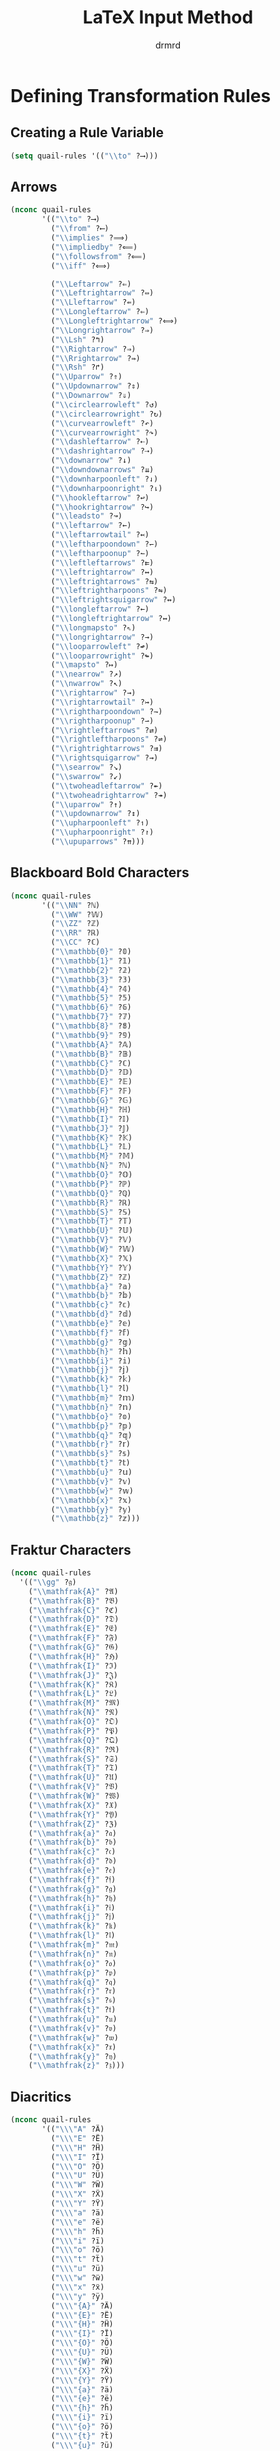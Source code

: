 #+TITLE: LaTeX Input Method
#+AUTHOR: drmrd
#+OPTIONS: toc:nil num:nil ^:nil
#+PROPERTY: header-args :comments link :eval query :results output silent :tangle yes
#+STARTUP: indent
* Defining Transformation Rules
** Creating a Rule Variable
#+SRC_NAME latex-input-method_quail-rules_initial-definition
#+BEGIN_SRC emacs-lisp
  (setq quail-rules '(("\\to" ?⟶)))
#+END_SRC
** Arrows
#+SRC_NAME latex-input-method_arrows
#+BEGIN_SRC emacs-lisp
  (nconc quail-rules
         '(("\\to" ?⟶)
           ("\\from" ?⟵)
           ("\\implies" ?⟹)
           ("\\impliedby" ?⟸)
           ("\\followsfrom" ?⟸)
           ("\\iff" ?⟺)

           ("\\Leftarrow" ?⇐)
           ("\\Leftrightarrow" ?⇔)
           ("\\Lleftarrow" ?⇚)
           ("\\Longleftarrow" ?⇐)
           ("\\Longleftrightarrow" ?⟺)
           ("\\Longrightarrow" ?⇒)
           ("\\Lsh" ?↰)
           ("\\Rightarrow" ?⇒)
           ("\\Rrightarrow" ?⇛)
           ("\\Rsh" ?↱)
           ("\\Uparrow" ?⇑)
           ("\\Updownarrow" ?⇕)
           ("\\Downarrow" ?⇓)
           ("\\circlearrowleft" ?↺)
           ("\\circlearrowright" ?↻)
           ("\\curvearrowleft" ?↶)
           ("\\curvearrowright" ?↷)
           ("\\dashleftarrow" ?⇠)
           ("\\dashrightarrow" ?⇢)
           ("\\downarrow" ?↓)
           ("\\downdownarrows" ?⇊)
           ("\\downharpoonleft" ?⇃)
           ("\\downharpoonright" ?⇂)
           ("\\hookleftarrow" ?↩)
           ("\\hookrightarrow" ?↪)
           ("\\leadsto" ?↝)
           ("\\leftarrow" ?←)
           ("\\leftarrowtail" ?↢)
           ("\\leftharpoondown" ?↽)
           ("\\leftharpoonup" ?↼)
           ("\\leftleftarrows" ?⇇)
           ("\\leftrightarrow" ?↔)
           ("\\leftrightarrows" ?⇆)
           ("\\leftrightharpoons" ?⇋)
           ("\\leftrightsquigarrow" ?↭)
           ("\\longleftarrow" ?←)
           ("\\longleftrightarrow" ?↔)
           ("\\longmapsto" ?⇖)
           ("\\longrightarrow" ?→)
           ("\\looparrowleft" ?↫)
           ("\\looparrowright" ?↬)
           ("\\mapsto" ?↦)
           ("\\nearrow" ?↗)
           ("\\nwarrow" ?↖)
           ("\\rightarrow" ?→)
           ("\\rightarrowtail" ?↣)
           ("\\rightharpoondown" ?⇁)
           ("\\rightharpoonup" ?⇀)
           ("\\rightleftarrows" ?⇄)
           ("\\rightleftharpoons" ?⇌)
           ("\\rightrightarrows" ?⇉)
           ("\\rightsquigarrow" ?⇝)
           ("\\searrow" ?↘)
           ("\\swarrow" ?↙)
           ("\\twoheadleftarrow" ?↞)
           ("\\twoheadrightarrow" ?↠)
           ("\\uparrow" ?↑)
           ("\\updownarrow" ?↕)
           ("\\upharpoonleft" ?↿)
           ("\\upharpoonright" ?↾)
           ("\\upuparrows" ?⇈)))
#+END_SRC
** Blackboard Bold Characters
#+SRC_NAME latex-input-method_blackboard-bold
#+BEGIN_SRC emacs-lisp
  (nconc quail-rules
         '(("\\NN" ?ℕ)
           ("\\WW" ?𝕎)
           ("\\ZZ" ?ℤ)
           ("\\RR" ?ℝ)
           ("\\CC" ?ℂ)
           ("\\mathbb{0}" ?𝟘)
           ("\\mathbb{1}" ?𝟙)
           ("\\mathbb{2}" ?𝟚)
           ("\\mathbb{3}" ?𝟛)
           ("\\mathbb{4}" ?𝟜)
           ("\\mathbb{5}" ?𝟝)
           ("\\mathbb{6}" ?𝟞)
           ("\\mathbb{7}" ?𝟟)
           ("\\mathbb{8}" ?𝟠)
           ("\\mathbb{9}" ?𝟡)
           ("\\mathbb{A}" ?𝔸)
           ("\\mathbb{B}" ?𝔹)
           ("\\mathbb{C}" ?ℂ)
           ("\\mathbb{D}" ?𝔻)
           ("\\mathbb{E}" ?𝔼)
           ("\\mathbb{F}" ?𝔽)
           ("\\mathbb{G}" ?𝔾)
           ("\\mathbb{H}" ?ℍ)
           ("\\mathbb{I}" ?𝕀)
           ("\\mathbb{J}" ?𝕁)
           ("\\mathbb{K}" ?𝕂)
           ("\\mathbb{L}" ?𝕃)
           ("\\mathbb{M}" ?𝕄)
           ("\\mathbb{N}" ?ℕ)
           ("\\mathbb{O}" ?𝕆)
           ("\\mathbb{P}" ?ℙ)
           ("\\mathbb{Q}" ?ℚ)
           ("\\mathbb{R}" ?ℝ)
           ("\\mathbb{S}" ?𝕊)
           ("\\mathbb{T}" ?𝕋)
           ("\\mathbb{U}" ?𝕌)
           ("\\mathbb{V}" ?𝕍)
           ("\\mathbb{W}" ?𝕎)
           ("\\mathbb{X}" ?𝕏)
           ("\\mathbb{Y}" ?𝕐)
           ("\\mathbb{Z}" ?ℤ)
           ("\\mathbb{a}" ?𝕒)
           ("\\mathbb{b}" ?𝕓)
           ("\\mathbb{c}" ?𝕔)
           ("\\mathbb{d}" ?𝕕)
           ("\\mathbb{e}" ?𝕖)
           ("\\mathbb{f}" ?𝕗)
           ("\\mathbb{g}" ?𝕘)
           ("\\mathbb{h}" ?𝕙)
           ("\\mathbb{i}" ?𝕚)
           ("\\mathbb{j}" ?𝕛)
           ("\\mathbb{k}" ?𝕜)
           ("\\mathbb{l}" ?𝕝)
           ("\\mathbb{m}" ?𝕞)
           ("\\mathbb{n}" ?𝕟)
           ("\\mathbb{o}" ?𝕠)
           ("\\mathbb{p}" ?𝕡)
           ("\\mathbb{q}" ?𝕢)
           ("\\mathbb{r}" ?𝕣)
           ("\\mathbb{s}" ?𝕤)
           ("\\mathbb{t}" ?𝕥)
           ("\\mathbb{u}" ?𝕦)
           ("\\mathbb{v}" ?𝕧)
           ("\\mathbb{w}" ?𝕨)
           ("\\mathbb{x}" ?𝕩)
           ("\\mathbb{y}" ?𝕪)
           ("\\mathbb{z}" ?𝕫)))
#+END_SRC
** Fraktur Characters
#+SRC_NAME latex-input-method_fraktur
#+BEGIN_SRC emacs-lisp
  (nconc quail-rules
    '(("\\gg" ?𝔤)
      ("\\mathfrak{A}" ?𝔄)
      ("\\mathfrak{B}" ?𝔅)
      ("\\mathfrak{C}" ?ℭ)
      ("\\mathfrak{D}" ?𝔇)
      ("\\mathfrak{E}" ?𝔈)
      ("\\mathfrak{F}" ?𝔉)
      ("\\mathfrak{G}" ?𝔊)
      ("\\mathfrak{H}" ?ℌ)
      ("\\mathfrak{I}" ?ℑ)
      ("\\mathfrak{J}" ?𝔍)
      ("\\mathfrak{K}" ?𝔎)
      ("\\mathfrak{L}" ?𝔏)
      ("\\mathfrak{M}" ?𝔐)
      ("\\mathfrak{N}" ?𝔑)
      ("\\mathfrak{O}" ?𝔒)
      ("\\mathfrak{P}" ?𝔓)
      ("\\mathfrak{Q}" ?𝔔)
      ("\\mathfrak{R}" ?ℜ)
      ("\\mathfrak{S}" ?𝔖)
      ("\\mathfrak{T}" ?𝔗)
      ("\\mathfrak{U}" ?𝔘)
      ("\\mathfrak{V}" ?𝔙)
      ("\\mathfrak{W}" ?𝔚)
      ("\\mathfrak{X}" ?𝔛)
      ("\\mathfrak{Y}" ?𝔜)
      ("\\mathfrak{Z}" ?ℨ)
      ("\\mathfrak{a}" ?𝔞)
      ("\\mathfrak{b}" ?𝔟)
      ("\\mathfrak{c}" ?𝔠)
      ("\\mathfrak{d}" ?𝔡)
      ("\\mathfrak{e}" ?𝔢)
      ("\\mathfrak{f}" ?𝔣)
      ("\\mathfrak{g}" ?𝔤)
      ("\\mathfrak{h}" ?𝔥)
      ("\\mathfrak{i}" ?𝔦)
      ("\\mathfrak{j}" ?𝔧)
      ("\\mathfrak{k}" ?𝔨)
      ("\\mathfrak{l}" ?𝔩)
      ("\\mathfrak{m}" ?𝔪)
      ("\\mathfrak{n}" ?𝔫)
      ("\\mathfrak{o}" ?𝔬)
      ("\\mathfrak{p}" ?𝔭)
      ("\\mathfrak{q}" ?𝔮)
      ("\\mathfrak{r}" ?𝔯)
      ("\\mathfrak{s}" ?𝔰)
      ("\\mathfrak{t}" ?𝔱)
      ("\\mathfrak{u}" ?𝔲)
      ("\\mathfrak{v}" ?𝔳)
      ("\\mathfrak{w}" ?𝔴)
      ("\\mathfrak{x}" ?𝔵)
      ("\\mathfrak{y}" ?𝔶)
      ("\\mathfrak{z}" ?𝔷)))
#+END_SRC
** Diacritics
#+SRC_NAME latex-input-method_diacritics
#+BEGIN_SRC emacs-lisp
  (nconc quail-rules
         '(("\\\"A" ?Ä)
           ("\\\"E" ?Ë)
           ("\\\"H" ?Ḧ)
           ("\\\"I" ?Ï)
           ("\\\"O" ?Ö)
           ("\\\"U" ?Ü)
           ("\\\"W" ?Ẅ)
           ("\\\"X" ?Ẍ)
           ("\\\"Y" ?Ÿ)
           ("\\\"a" ?ä)
           ("\\\"e" ?ë)
           ("\\\"h" ?ḧ)
           ("\\\"i" ?ï)
           ("\\\"o" ?ö)
           ("\\\"t" ?ẗ)
           ("\\\"u" ?ü)
           ("\\\"w" ?ẅ)
           ("\\\"x" ?ẍ)
           ("\\\"y" ?ÿ)
           ("\\\"{A}" ?Ä)
           ("\\\"{E}" ?Ë)
           ("\\\"{H}" ?Ḧ)
           ("\\\"{I}" ?Ï)
           ("\\\"{O}" ?Ö)
           ("\\\"{U}" ?Ü)
           ("\\\"{W}" ?Ẅ)
           ("\\\"{X}" ?Ẍ)
           ("\\\"{Y}" ?Ÿ)
           ("\\\"{a}" ?ä)
           ("\\\"{e}" ?ë)
           ("\\\"{h}" ?ḧ)
           ("\\\"{i}" ?ï)
           ("\\\"{o}" ?ö)
           ("\\\"{t}" ?ẗ)
           ("\\\"{u}" ?ü)
           ("\\\"{w}" ?ẅ)
           ("\\\"{x}" ?ẍ)
           ("\\\"{y}" ?ÿ)
           ("\\'A" ?Á)
           ("\\'C" ?Ć)
           ("\\'E" ?É)
           ("\\'G" ?Ǵ)
           ("\\'I" ?Í)
           ("\\'K" ?Ḱ)
           ("\\'L" ?Ĺ)
           ("\\'M" ?Ḿ)
           ("\\'N" ?Ń)
           ("\\'O" ?Ó)
           ("\\'P" ?Ṕ)
           ("\\'R" ?Ŕ)
           ("\\'S" ?Ś)
           ("\\'U" ?Ú)
           ("\\'W" ?Ẃ)
           ("\\'Y" ?Ý)
           ("\\'Z" ?Ź)
           ("\\'a" ?á)
           ("\\'c" ?ć)
           ("\\'e" ?é)
           ("\\'g" ?ǵ)
           ("\\'i" ?í)
           ("\\'k" ?ḱ)
           ("\\'l" ?ĺ)
           ("\\'m" ?ḿ)
           ("\\'n" ?ń)
           ("\\'o" ?ó)
           ("\\'p" ?ṕ)
           ("\\'r" ?ŕ)
           ("\\'s" ?ś)
           ("\\'u" ?ú)
           ("\\'w" ?ẃ)
           ("\\'y" ?ý)
           ("\\'z" ?ź)
           ("\\'{A}" ?Á)
           ("\\'{C}" ?Ć)
           ("\\'{E}" ?É)
           ("\\'{G}" ?Ǵ)
           ("\\'{I}" ?Í)
           ("\\'{K}" ?Ḱ)
           ("\\'{L}" ?Ĺ)
           ("\\'{M}" ?Ḿ)
           ("\\'{N}" ?Ǹ)
           ("\\'{O}" ?Ó)
           ("\\'{P}" ?Ṕ)
           ("\\'{R}" ?Ŕ)
           ("\\'{S}" ?Ś)
           ("\\'{U}" ?Ú)
           ("\\'{W}" ?Ẃ)
           ("\\'{Y}" ?Ý)
           ("\\'{Z}" ?Ź)
           ("\\'{a}" ?á)
           ("\\'{c}" ?ć)
           ("\\'{e}" ?é)
           ("\\'{g}" ?ǵ)
           ("\\'{i}" ?í)
           ("\\'{k}" ?ḱ)
           ("\\'{l}" ?ĺ)
           ("\\'{m}" ?ḿ)
           ("\\'{n}" ?ń)
           ("\\'{o}" ?ó)
           ("\\'{p}" ?ṕ)
           ("\\'{r}" ?ŕ)
           ("\\'{s}" ?ś)
           ("\\'{u}" ?ú)
           ("\\'{w}" ?ẃ)
           ("\\'{y}" ?ý)
           ("\\'{z}" ?ź)
           ("\\.A" ?Ȧ)
           ("\\.B" ?Ḃ)
           ("\\.C" ?Ċ)
           ("\\.D" ?Ḋ)
           ("\\.E" ?Ė)
           ("\\.F" ?Ḟ)
           ("\\.G" ?Ġ)
           ("\\.H" ?Ḣ)
           ("\\.I" ?İ)
           ("\\.M" ?Ṁ)
           ("\\.N" ?Ṅ)
           ("\\.O" ?Ȯ)
           ("\\.P" ?Ṗ)
           ("\\.R" ?Ṙ)
           ("\\.S" ?Ṡ)
           ("\\.T" ?Ṫ)
           ("\\.W" ?Ẇ)
           ("\\.X" ?Ẋ)
           ("\\.Y" ?Ẏ)
           ("\\.Z" ?Ż)
           ("\\.a" ?ȧ)
           ("\\.b" ?ḃ)
           ("\\.c" ?ċ)
           ("\\.d" ?ḋ)
           ("\\.e" ?ė)
           ("\\.f" ?ḟ)
           ("\\.g" ?ġ)
           ("\\.h" ?ḣ)
           ("\\.m" ?ṁ)
           ("\\.n" ?ṅ)
           ("\\.o" ?ȯ)
           ("\\.p" ?ṗ)
           ("\\.r" ?ṙ)
           ("\\.s" ?ṡ)
           ("\\.t" ?ṫ)
           ("\\.w" ?ẇ)
           ("\\.x" ?ẋ)
           ("\\.y" ?ẏ)
           ("\\.z" ?ż)
           ("\\.{A}" ?Ȧ)
           ("\\.{B}" ?Ḃ)
           ("\\.{C}" ?Ċ)
           ("\\.{D}" ?Ḋ)
           ("\\.{E}" ?Ė)
           ("\\.{F}" ?Ḟ)
           ("\\.{G}" ?Ġ)
           ("\\.{H}" ?Ḣ)
           ("\\.{I}" ?İ)
           ("\\.{M}" ?Ṁ)
           ("\\.{N}" ?Ṅ)
           ("\\.{O}" ?Ȯ)
           ("\\.{P}" ?Ṗ)
           ("\\.{R}" ?Ṙ)
           ("\\.{S}" ?Ṡ)
           ("\\.{T}" ?Ṫ)
           ("\\.{W}" ?Ẇ)
           ("\\.{X}" ?Ẋ)
           ("\\.{Y}" ?Ẏ)
           ("\\.{Z}" ?Ż)
           ("\\.{a}" ?ȧ)
           ("\\.{b}" ?ḃ)
           ("\\.{c}" ?ċ)
           ("\\.{d}" ?ḋ)
           ("\\.{e}" ?ė)
           ("\\.{f}" ?ḟ)
           ("\\.{g}" ?ġ)
           ("\\.{h}" ?ḣ)
           ("\\.{m}" ?ṁ)
           ("\\.{n}" ?ṅ)
           ("\\.{o}" ?ȯ)
           ("\\.{p}" ?ṗ)
           ("\\.{r}" ?ṙ)
           ("\\.{s}" ?ṡ)
           ("\\.{t}" ?ṫ)
           ("\\.{w}" ?ẇ)
           ("\\.{x}" ?ẋ)
           ("\\.{y}" ?ẏ)
           ("\\.{z}" ?ż)
           ("\\=A" ?Ā)
           ("\\=E" ?Ē)
           ("\\=G" ?Ḡ)
           ("\\=I" ?Ī)
           ("\\=O" ?Ō)
           ("\\=U" ?Ū)
           ("\\=Y" ?Ȳ)
           ("\\=a" ?ā)
           ("\\=e" ?ē)
           ("\\=g" ?ḡ)
           ("\\=i" ?ī)
           ("\\=o" ?ō)
           ("\\=u" ?ū)
           ("\\=y" ?ȳ)
           ("\\={A}" ?Ā)
           ("\\={E}" ?Ē)
           ("\\={G}" ?Ḡ)
           ("\\={I}" ?Ī)
           ("\\={O}" ?Ō)
           ("\\={U}" ?Ū)
           ("\\={Y}" ?Ȳ)
           ("\\={a}" ?ā)
           ("\\={e}" ?ē)
           ("\\={g}" ?ḡ)
           ("\\={i}" ?ī)
           ("\\={o}" ?ō)
           ("\\={u}" ?ū)
           ("\\={y}" ?ȳ)
           ("\\^A" ?Â)
           ("\\^C" ?Ĉ)
           ("\\^E" ?Ê)
           ("\\^G" ?Ĝ)
           ("\\^H" ?Ĥ)
           ("\\^I" ?Î)
           ("\\^J" ?Ĵ)
           ("\\^O" ?Ô)
           ("\\^S" ?Ŝ)
           ("\\^U" ?Û)
           ("\\^W" ?Ŵ)
           ("\\^Y" ?Ŷ)
           ("\\^Z" ?Ẑ)
           ("\\^a" ?â)
           ("\\^c" ?ĉ)
           ("\\^e" ?ê)
           ("\\^g" ?ĝ)
           ("\\^h" ?ĥ)
           ("\\^i" ?î)
           ("\\^j" ?ĵ)
           ("\\^o" ?ô)
           ("\\^s" ?ŝ)
           ("\\^u" ?û)
           ("\\^w" ?ŵ)
           ("\\^y" ?ŷ)
           ("\\^z" ?ẑ)
           ("\\^{A}" ?Â)
           ("\\^{C}" ?Ĉ)
           ("\\^{E}" ?Ê)
           ("\\^{G}" ?Ĝ)
           ("\\^{H}" ?Ĥ)
           ("\\^{I}" ?Î)
           ("\\^{J}" ?Ĵ)
           ("\\^{O}" ?Ô)
           ("\\^{S}" ?Ŝ)
           ("\\^{U}" ?Û)
           ("\\^{W}" ?Ŵ)
           ("\\^{Y}" ?Ŷ)
           ("\\^{Z}" ?Ẑ)
           ("\\^{a}" ?â)
           ("\\^{c}" ?ĉ)
           ("\\^{e}" ?ê)
           ("\\^{g}" ?ĝ)
           ("\\^{h}" ?ĥ)
           ("\\^{i}" ?î)
           ("\\^{j}" ?ĵ)
           ("\\^{o}" ?ô)
           ("\\^{s}" ?ŝ)
           ("\\^{u}" ?û)
           ("\\^{w}" ?ŵ)
           ("\\^{y}" ?ŷ)
           ("\\^{z}" ?ẑ)
           ("\\`A" ?À)
           ("\\`E" ?È)
           ("\\`I" ?Ì)
           ("\\`N" ?Ǹ)
           ("\\`O" ?Ò)
           ("\\`U" ?Ù)
           ("\\`W" ?Ẁ)
           ("\\`Y" ?Ỳ)
           ("\\`a" ?à)
           ("\\`e" ?è)
           ("\\`i" ?ì)
           ("\\`n" ?ǹ)
           ("\\`o" ?ò)
           ("\\`u" ?ù)
           ("\\`w" ?ẁ)
           ("\\`y" ?ỳ)
           ("\\`{A}" ?À)
           ("\\`{E}" ?È)
           ("\\`{I}" ?Ì)
           ("\\`{O}" ?Ò)
           ("\\`{U}" ?Ù)
           ("\\`{W}" ?Ẁ)
           ("\\`{Y}" ?Ỳ)
           ("\\`{a}" ?à)
           ("\\`{e}" ?è)
           ("\\`{i}" ?ì)
           ("\\`{n}" ?ǹ)
           ("\\`{o}" ?ò)
           ("\\`{u}" ?ù)
           ("\\`{w}" ?ẁ)
           ("\\`{y}" ?ỳ)
           ("\\acute{A}" ?Á)
           ("\\acute{C}" ?Ć)
           ("\\acute{E}" ?É)
           ("\\acute{G}" ?Ǵ)
           ("\\acute{I}" ?Í)
           ("\\acute{K}" ?Ḱ)
           ("\\acute{L}" ?Ĺ)
           ("\\acute{M}" ?Ḿ)
           ("\\acute{N}" ?Ń)
           ("\\acute{O}" ?Ó)
           ("\\acute{P}" ?Ṕ)
           ("\\acute{R}" ?Ŕ)
           ("\\acute{S}" ?Ś)
           ("\\acute{U}" ?Ú)
           ("\\acute{W}" ?Ẃ)
           ("\\acute{Y}" ?Ý)
           ("\\acute{Z}" ?Ź)
           ("\\acute{a}" ?á)
           ("\\acute{c}" ?ć)
           ("\\acute{e}" ?é)
           ("\\acute{g}" ?ǵ)
           ("\\acute{i}" ?í)
           ("\\acute{k}" ?ḱ)
           ("\\acute{l}" ?ĺ)
           ("\\acute{m}" ?ḿ)
           ("\\acute{n}" ?ń)
           ("\\acute{o}" ?ó)
           ("\\acute{p}" ?ṕ)
           ("\\acute{r}" ?ŕ)
           ("\\acute{s}" ?ś)
           ("\\acute{u}" ?ú)
           ("\\acute{w}" ?ẃ)
           ("\\acute{y}" ?ý)
           ("\\acute{z}" ?ź)
           ("\\bar{A}" ?Ā)
           ("\\bar{E}" ?Ē)
           ("\\bar{G}" ?Ḡ)
           ("\\bar{I}" ?Ī)
           ("\\bar{O}" ?Ō)
           ("\\bar{U}" ?Ū)
           ("\\bar{Y}" ?Ȳ)
           ("\\bar{a}" ?ā)
           ("\\bar{e}" ?ē)
           ("\\bar{g}" ?ḡ)
           ("\\bar{i}" ?ī)
           ("\\bar{o}" ?ō)
           ("\\bar{u}" ?ū)
           ("\\bar{y}" ?ȳ)
           ("\\breve{A}" ?Ă)
           ("\\breve{E}" ?Ĕ)
           ("\\breve{G}" ?Ğ)
           ("\\breve{I}" ?Ĭ)
           ("\\breve{O}" ?Ŏ)
           ("\\breve{U}" ?Ŭ)
           ("\\breve{a}" ?ă)
           ("\\breve{e}" ?ĕ)
           ("\\breve{g}" ?ğ)
           ("\\breve{i}" ?ĭ)
           ("\\breve{o}" ?ŏ)
           ("\\breve{u}" ?ŭ)
           ("\\check{A}" ?Ǎ)
           ("\\check{C}" ?Č)
           ("\\check{D}" ?Ď)
           ("\\check{E}" ?Ě)
           ("\\check{N}" ?Ň)
           ("\\check{R}" ?Ř)
           ("\\check{S}" ?Š)
           ("\\check{T}" ?Ť)
           ("\\check{Z}" ?Ž)
           ("\\check{a}" ?ǎ)
           ("\\check{c}" ?č)
           ("\\check{d}" ?ď)
           ("\\check{e}" ?ě)
           ("\\check{n}" ?ň)
           ("\\check{r}" ?ř)
           ("\\check{s}" ?š)
           ("\\check{t}" ?ť)
           ("\\check{z}" ?ž)
           ("\\ddot{A}" ?Ä)
           ("\\ddot{E}" ?Ë)
           ("\\ddot{H}" ?Ḧ)
           ("\\ddot{I}" ?Ï)
           ("\\ddot{O}" ?Ö)
           ("\\ddot{U}" ?Ü)
           ("\\ddot{W}" ?Ẅ)
           ("\\ddot{X}" ?Ẍ)
           ("\\ddot{Y}" ?Ÿ)
           ("\\ddot{a}" ?ä)
           ("\\ddot{e}" ?ë)
           ("\\ddot{h}" ?ḧ)
           ("\\ddot{i}" ?ï)
           ("\\ddot{o}" ?ö)
           ("\\ddot{t}" ?ẗ)
           ("\\ddot{u}" ?ü)
           ("\\ddot{w}" ?ẅ)
           ("\\ddot{x}" ?ẍ)
           ("\\ddot{y}" ?ÿ)
           ("\\dot{A}" ?Ȧ)
           ("\\dot{B}" ?Ḃ)
           ("\\dot{C}" ?Ċ)
           ("\\dot{D}" ?Ḋ)
           ("\\dot{E}" ?Ė)
           ("\\dot{F}" ?Ḟ)
           ("\\dot{G}" ?Ġ)
           ("\\dot{H}" ?Ḣ)
           ("\\dot{I}" ?İ)
           ("\\dot{M}" ?Ṁ)
           ("\\dot{N}" ?Ṅ)
           ("\\dot{O}" ?Ȯ)
           ("\\dot{P}" ?Ṗ)
           ("\\dot{R}" ?Ṙ)
           ("\\dot{S}" ?Ṡ)
           ("\\dot{T}" ?Ṫ)
           ("\\dot{W}" ?Ẇ)
           ("\\dot{X}" ?Ẋ)
           ("\\dot{Y}" ?Ẏ)
           ("\\dot{Z}" ?Ż)
           ("\\dot{a}" ?ȧ)
           ("\\dot{b}" ?ḃ)
           ("\\dot{c}" ?ċ)
           ("\\dot{d}" ?ḋ)
           ("\\dot{e}" ?ė)
           ("\\dot{f}" ?ḟ)
           ("\\dot{g}" ?ġ)
           ("\\dot{h}" ?ḣ)
           ("\\dot{m}" ?ṁ)
           ("\\dot{n}" ?ṅ)
           ("\\dot{o}" ?ȯ)
           ("\\dot{p}" ?ṗ)
           ("\\dot{r}" ?ṙ)
           ("\\dot{s}" ?ṡ)
           ("\\dot{t}" ?ṫ)
           ("\\dot{w}" ?ẇ)
           ("\\dot{x}" ?ẋ)
           ("\\dot{y}" ?ẏ)
           ("\\dot{z}" ?ż)
           ("\\d{A}" ?Ạ)
           ("\\d{B}" ?Ḅ)
           ("\\d{D}" ?Ḍ)
           ("\\d{E}" ?Ẹ)
           ("\\d{H}" ?Ḥ)
           ("\\d{I}" ?Ị)
           ("\\d{K}" ?Ḳ)
           ("\\d{L}" ?Ḷ)
           ("\\d{M}" ?Ṃ)
           ("\\d{N}" ?Ṇ)
           ("\\d{O}" ?Ọ)
           ("\\d{R}" ?Ṛ)
           ("\\d{S}" ?Ṣ)
           ("\\d{T}" ?Ṭ)
           ("\\d{U}" ?Ụ)
           ("\\d{V}" ?Ṿ)
           ("\\d{W}" ?Ẉ)
           ("\\d{Y}" ?Ỵ)
           ("\\d{Z}" ?Ẓ)
           ("\\d{a}" ?ạ)
           ("\\d{b}" ?ḅ)
           ("\\d{d}" ?ḍ)
           ("\\d{e}" ?ẹ)
           ("\\d{h}" ?ḥ)
           ("\\d{i}" ?ị)
           ("\\d{k}" ?ḳ)
           ("\\d{l}" ?ḷ)
           ("\\d{m}" ?ṃ)
           ("\\d{n}" ?ṇ)
           ("\\d{o}" ?ọ)
           ("\\d{r}" ?ṛ)
           ("\\d{s}" ?ṣ)
           ("\\d{t}" ?ṭ)
           ("\\d{u}" ?ụ)
           ("\\d{v}" ?ṿ)
           ("\\d{w}" ?ẉ)
           ("\\d{y}" ?ỵ)
           ("\\d{z}" ?ẓ)
           ("\\tilde{A}" ?Ā)
           ("\\tilde{E}" ?Ẽ)
           ("\\tilde{I}" ?Ĩ)
           ("\\tilde{N}" ?Ñ)
           ("\\tilde{O}" ?Õ)
           ("\\tilde{U}" ?Ũ)
           ("\\tilde{Y}" ?Ỹ)
           ("\\tilde{a}" ?ã)
           ("\\tilde{e}" ?ẽ)
           ("\\tilde{i}" ?ĩ)
           ("\\tilde{n}" ?ñ)
           ("\\tilde{o}" ?õ)
           ("\\tilde{u}" ?ũ)
           ("\\tilde{y}" ?ỹ)
           ("\\u{A}" ?Ă)
           ("\\u{E}" ?Ĕ)
           ("\\u{G}" ?Ğ)
           ("\\u{I}" ?Ĭ)
           ("\\u{O}" ?Ŏ)
           ("\\u{U}" ?Ŭ)
           ("\\u{a}" ?ă)
           ("\\u{e}" ?ĕ)
           ("\\u{g}" ?ğ)
           ("\\u{i}" ?ĭ)
           ("\\u{o}" ?ŏ)
           ("\\u{u}" ?ŭ)
           ("\\v{A}" ?Ǎ)
           ("\\v{C}" ?Č)
           ("\\v{D}" ?Ď)
           ("\\v{E}" ?Ě)
           ("\\v{N}" ?Ň)
           ("\\v{R}" ?Ř)
           ("\\v{S}" ?Š)
           ("\\v{T}" ?Ť)
           ("\\v{Z}" ?Ž)
           ("\\v{a}" ?ǎ)
           ("\\v{c}" ?č)
           ("\\v{d}" ?ď)
           ("\\v{e}" ?ě)
           ("\\v{n}" ?ň)
           ("\\v{r}" ?ř)
           ("\\v{s}" ?š)
           ("\\v{t}" ?ť)
           ("\\v{z}" ?ž)
           ("\\~A" ?Ā)
           ("\\~E" ?Ẽ)
           ("\\~I" ?Ĩ)
           ("\\~N" ?Ñ)
           ("\\~O" ?Õ)
           ("\\~U" ?Ũ)
           ("\\~Y" ?Ỹ)
           ("\\~a" ?ã)
           ("\\~e" ?ẽ)
           ("\\~i" ?ĩ)
           ("\\~n" ?ñ)
           ("\\~o" ?õ)
           ("\\~u" ?ũ)
           ("\\~y" ?ỹ)
           ("\\~{A}" ?Ā)
           ("\\~{E}" ?Ẽ)
           ("\\~{I}" ?Ĩ)
           ("\\~{N}" ?Ñ)
           ("\\~{O}" ?Õ)
           ("\\~{U}" ?Ũ)
           ("\\~{Y}" ?Ỹ)
           ("\\~{a}" ?ã)
           ("\\~{e}" ?ẽ)
           ("\\~{i}" ?ĩ)
           ("\\~{n}" ?ñ)
           ("\\~{o}" ?õ)
           ("\\~{u}" ?ũ)
           ("\\~{y}" ?ỹ)))
#+END_SRC
** Miscellany
#+SRC_NAME latex-input-method_initial-rules
#+BEGIN_SRC emacs-lisp
  (nconc quail-rules
         '(("\\coloneq" ?≔)
           ("!" ?!)
           ("'" ?′)
           ("''" ?″)
           ("'''" ?‴)
           ("--" ?–)
           ("---" ?—)
           ("\\AA" ?Å)
           ("\\AE" ?Æ)
           ("\\Alpha" ?Α)
           ("\\Beta" ?Β)
           ("\\Box" ?□)
           ("\\Bumpeq" ?≎)
           ("\\Cap" ?⋒)
           ("\\Chi" ?Χ)
           ("\\Cup" ?⋓)
           ("\\DH" ?Ð)
           ("\\Delta" ?Δ)
           ("\\Diamond" ?◇)
           ("\\Epsilon" ?Ε)
           ("\\Eta" ?Η)
           ("\\Finv" ?Ⅎ)
           ("\\Gamma" ?Γ)
           ("\\Im" ?ℑ)
           ("\\Join" ?⋈)
           ("\\Kappa" ?Κ)
           ("\\L" ?Ł)
           ("\\Lambda" ?Λ)
           ("\\Mu" ?Μ)
           ("\\Nu" ?Ν)
           ("\\O" ?Ø)
           ("\\OE" ?Œ)
           ("\\Omega" ?Ω)
           ("\\Omicron" ?Ο)
           ("\\P" ?¶)
           ("\\Phi" ?Φ)
           ("\\Pi" ?Π)
           ("\\Psi" ?Ψ)
           ("\\Re" ?ℜ)
           ("\\Rho" ?Ρ)
           ("\\S" ?§)
           ("\\Sigma" ?Σ)
           ("\\Subset" ?⋐)
           ("\\Supset" ?⋑)
           ("\\TH" ?Þ)
           ("\\Tau" ?Τ)
           ("\\Theta" ?Θ)
           ("\\Upsilon" ?Υ)
           ("\\Vdash" ?⊩)
           ("\\Vvdash" ?⊪)
           ("\\Xi" ?Ξ)
           ("\\Zeta" ?Ζ)
           ("\\aa" ?å)
           ("\\ae" ?æ)
           ("\\aleph" ?ℵ)
           ("\\alpha" ?α)
           ("\\angle" ?∠)
           ("\\approx" ?≈)
           ("\\approxeq" ?≊)
           ("\\aquarius" ?♒)
           ("\\aries" ?♈)
           ("\\ascnode" ?☊)
           ("\\ast" ?∗)
           ("\\astrosun" ?☉)
           ("\\asymp" ?≍)
           ("\\backepsilon" ?∍)
           ("\\backprime" ?‵)
           ("\\backsim" ?∽)
           ("\\barwedge" ?⊼)
           ("\\because" ?∵)
           ("\\beta" ?β)
           ("\\beth" ?ℶ)
           ("\\between" ?≬)
           ("\\bigcap" ?⋂)
           ("\\bigcirc" ?○)
           ("\\bigcup" ?⋃)
           ("\\bigodot" ?⊙)
           ("\\bigoplus" ?⊕)
           ("\\bigotimes" ?⊗)
           ("\\bigsqcup" ?⊔)
           ("\\bigstar" ?★)
           ("\\bigtriangledown" ?▽)
           ("\\bigtriangleup" ?△)
           ("\\biguplus" ?⊎)
           ("\\bigvee" ?⋁)
           ("\\bigwedge" ?⋀)
           ("\\blackbishop" ?♝)
           ("\\blackking" ?♚)
           ("\\blackknight" ?♞)
           ("\\blacklozenge" ?◆)
           ("\\blackpawn" ?♟)
           ("\\blackqueen" ?♛)
           ("\\blackrook" ?♜)
           ("\\blacksquare" ?■)
           ("\\blacktriangle" ?▲)
           ("\\blacktriangledown" ?▼)
           ("\\blacktriangleleft" ?◀)
           ("\\blacktriangleright" ?▷)
           ("\\bot" ?⊥)
           ("\\bowtie" ?⋈)
           ("\\boxdot" ?⊡)
           ("\\boxminus" ?⊟)
           ("\\boxplus" ?⊞)
           ("\\boxtimes" ?⊠)
           ("\\bullet" ?∙)
           ("\\bumpeq" ?≏)
           ("\\cancer" ?♋)
           ("\\cap" ?∩)
           ("\\capricornus" ?♑)
           ("\\capslockkey" ?⇪)
           ("\\cdot" ?⋅)
           ("\\cdots" ?⋯)
           ("\\centerdot" ?⋅)
           ("\\cents" ?¢)
           ("\\chi" ?χ)
           ("\\circ" ?∘)
           ("\\circeq" ?≗)
           ("\\circledS" ?Ⓢ)
           ("\\circledast" ?⊛)
           ("\\circledcirc" ?⊚)
           ("\\circleddash" ?⊝)
           ("\\clubsuit" ?♣)
           ("\\cmdkey" ?⌘)
           ("\\complement" ?∁)
           ("\\cong" ?≅)
           ("\\conjunction" ?☌)
           ("\\coprod" ?∐)
           ("\\copyright" ?©)
           ("\\cup" ?∪)
           ("\\curlyeqprec" ?⋞)
           ("\\curlyeqsucc" ?⋟)
           ("\\curlyvee" ?⋎)
           ("\\curlywedge" ?⋏)
           ("\\c{C}" ?Ç)
           ("\\c{c}" ?ç)
           ("\\dag" ?†)
           ("\\dagger" ?†)
           ("\\daleth" ?ℸ)
           ("\\dashv" ?⊣)
           ("\\ddag" ?‡)
           ("\\ddagger" ?‡)
           ("\\ddots" ?⋱)
           ("\\degree" ?°)
           ("\\delkey" ?⌫)
           ("\\delta" ?δ)
           ("\\descnode" ?☋)
           ("\\dh" ?ð)
           ("\\diamond" ?⋄)
           ("\\diamondsuit" ?♢)
           ("\\digamma" ?Ϝ)
           ("\\div" ?÷)
           ("\\divideontimes" ?⋇)
           ("\\doteq" ?≐)
           ("\\doteqdot" ?≑)
           ("\\dotplus" ?∔)
           ("\\earth" ?⊕)
           ("\\ejectkey" ?⏏)
           ("\\ell" ?ℓ)
           ("\\emptyset" ?∅)
           ("\\enterkey" ?⌤)
           ("\\epsdice{1}" ?⚀)
           ("\\epsdice{2}" ?⚁)
           ("\\epsdice{3}" ?⚂)
           ("\\epsdice{4}" ?⚃)
           ("\\epsdice{5}" ?⚄)
           ("\\epsdice{6}" ?⚅)
           ("\\epsilon" ?∊)
           ("\\eqcirc" ?≖)
           ("\\equiv" ?≡)
           ("\\esckey" ?⎋)
           ("\\eta" ?η)
           ("\\eth" ?ð)
           ("\\euro" ?€)
           ("\\exists" ?∃)
           ("\\fallingdotseq" ?≒)
           ("\\flat" ?♭)
           ("\\forall" ?∀)
           ("\\frown" ?⌢)
           ("\\gamma" ?γ)
           ("\\ge" ?≥)
           ("\\gemini" ?♊)
           ("\\geq" ?≥)
           ("\\geqq" ?≧)
           ("\\greatergreater" ?≫)
           ("\\ggg" ?⋙)
           ("\\gimel" ?ℷ)
           ("\\grave{A}" ?À)
           ("\\grave{E}" ?È)
           ("\\grave{I}" ?Ì)
           ("\\grave{O}" ?Ò)
           ("\\grave{U}" ?Ù)
           ("\\grave{W}" ?Ẁ)
           ("\\grave{Y}" ?Ỳ)
           ("\\grave{a}" ?à)
           ("\\grave{e}" ?è)
           ("\\grave{i}" ?ì)
           ("\\grave{n}" ?ǹ)
           ("\\grave{o}" ?ò)
           ("\\grave{u}" ?ù)
           ("\\grave{w}" ?ẁ)
           ("\\grave{y}" ?ỳ)
           ("\\gtrdot" ?⋗)
           ("\\gtreqless" ?⋛)
           ("\\gtrless" ?≷)
           ("\\gtrsim" ?≳)
           ("\\hat{A}" ?Â)
           ("\\hat{C}" ?Ĉ)
           ("\\hat{E}" ?Ê)
           ("\\hat{G}" ?Ĝ)
           ("\\hat{H}" ?Ĥ)
           ("\\hat{I}" ?Î)
           ("\\hat{J}" ?Ĵ)
           ("\\hat{O}" ?Ô)
           ("\\hat{S}" ?Ŝ)
           ("\\hat{U}" ?Û)
           ("\\hat{W}" ?Ŵ)
           ("\\hat{Y}" ?Ŷ)
           ("\\hat{Z}" ?Ẑ)
           ("\\hat{a}" ?â)
           ("\\hat{c}" ?ĉ)
           ("\\hat{e}" ?ê)
           ("\\hat{g}" ?ĝ)
           ("\\hat{h}" ?ĥ)
           ("\\hat{i}" ?î)
           ("\\hat{j}" ?ĵ)
           ("\\hat{o}" ?ô)
           ("\\hat{s}" ?ŝ)
           ("\\hat{u}" ?û)
           ("\\hat{w}" ?ŵ)
           ("\\hat{y}" ?ŷ)
           ("\\hat{z}" ?ẑ)
           ("\\hbar" ?ℏ)
           ("\\heartsuit" ?♡)
           ("\\hslash" ?ℏ)
           ("\\iiiint" ?⨌)
           ("\\iiint" ?∭)
           ("\\iint" ?∬)
           ("\\in" ?∈)
           ("\\infty" ?∞)
           ("\\int" ?∫)
           ("\\intercal" ?⊺)
           ("\\iota" ?ι)
           ("\\jupiter" ?♃)
           ("\\kappa" ?κ)
           ("\\l" ?ł)
           ("\\lambda" ?λ)
           ("\\langle" ?⟨)
           ("\\lceil" ?⌈)
           ("\\ldots" ?…)
           ("\\le" ?≤)
           ("\\leftmoon" ?☾)
           ("\\leftthreetimes" ?⋋)
           ("\\leo" ?♌)
           ("\\leq" ?≤)
           ("\\leqq" ?≦)
           ("\\leqslant" ?≤)
           ("\\lessdot" ?⋖)
           ("\\lesseqgtr" ?⋚)
           ("\\lessgtr" ?≶)
           ("\\lesssim" ?≲)
           ("\\lfloor" ?⌊)
           ("\\lhd" ?⊲)
           ("\\libra" ?♎)
           ("\\ll" ?≪)
           ("\\lll" ?⋘)
           ("\\lozenge" ?◊)
           ("\\ltimes" ?⋉)
           ("\\mars" ?♂)
           ("\\mathcal{A}" ?𝒜)
           ("\\mathcal{B}" ?ℬ)
           ("\\mathcal{C}" ?𝒞)
           ("\\mathcal{D}" ?𝒟)
           ("\\mathcal{E}" ?ℰ)
           ("\\mathcal{F}" ?ℱ)
           ("\\mathcal{G}" ?𝒢)
           ("\\mathcal{H}" ?ℋ)
           ("\\mathcal{I}" ?ℐ)
           ("\\mathcal{J}" ?𝒥)
           ("\\mathcal{K}" ?𝒦)
           ("\\mathcal{L}" ?ℒ)
           ("\\mathcal{M}" ?ℳ)
           ("\\mathcal{N}" ?𝒩)
           ("\\mathcal{O}" ?𝒪)
           ("\\mathcal{P}" ?𝒫)
           ("\\mathcal{Q}" ?𝒬)
           ("\\mathcal{R}" ?ℛ)
           ("\\mathcal{S}" ?𝒮)
           ("\\mathcal{T}" ?𝒯)
           ("\\mathcal{U}" ?𝒰)
           ("\\mathcal{V}" ?𝒱)
           ("\\mathcal{W}" ?𝒲)
           ("\\mathcal{X}" ?𝒳)
           ("\\mathcal{Y}" ?𝒴)
           ("\\mathcal{Z}" ?𝒵)
           ("\\mathcal{a}" ?𝒶)
           ("\\mathcal{b}" ?𝒷)
           ("\\mathcal{c}" ?𝒸)
           ("\\mathcal{d}" ?𝒹)
           ("\\mathcal{e}" ?ℯ)
           ("\\mathcal{f}" ?𝒻)
           ("\\mathcal{g}" ?ℊ)
           ("\\mathcal{h}" ?𝒽)
           ("\\mathcal{i}" ?𝒾)
           ("\\mathcal{j}" ?𝒿)
           ("\\mathcal{k}" ?𝓀)
           ("\\mathcal{l}" ?𝓁)
           ("\\mathcal{m}" ?𝓂)
           ("\\mathcal{n}" ?𝓃)
           ("\\mathcal{o}" ?ℴ)
           ("\\mathcal{p}" ?𝓅)
           ("\\mathcal{q}" ?𝓆)
           ("\\mathcal{r}" ?𝓇)
           ("\\mathcal{s}" ?𝓈)
           ("\\mathcal{t}" ?𝓉)
           ("\\mathcal{u}" ?𝓊)
           ("\\mathcal{v}" ?𝓋)
           ("\\mathcal{w}" ?𝓌)
           ("\\mathcal{x}" ?𝓍)
           ("\\mathcal{y}" ?𝓎)
           ("\\mathcal{z}" ?𝓏)
           ("\\mbox{''}" ?”)
           ("\\mbox{'}" ?’)
           ("\\measuredangle" ?∡)
           ("\\mercury" ?☿)
           ("\\mho" ?℧)
           ("\\mid" ?∣)
           ("\\models" ?⊨)
           ("\\mp" ?∓)
           ("\\mu" ?μ)
           ("\\multimap" ?⊸)
           ("\\nabla" ?∇)
           ("\\natural" ?♮)
           ("\\neg" ?¬)
           ("\\neptune" ?♆)
           ("\\neq" ?≠)
           ("\\nexists" ?∄)
           ("\\ng" ?ŋ)
           ("\\ni" ?∋)
           ("\\not<" ?≮)
           ("\\not>" ?≯)
           ("\\not\\Vdash" ?⊮)
           ("\\not\\approx" ?≉)
           ("\\not\\cong" ?≇)
           ("\\not\\equiv" ?≢)
           ("\\not\\ge" ?≱)
           ("\\not\\gtrless" ?≹)
           ("\\not\\in" ?∉)
           ("\\not\\le" ?≰)
           ("\\not\\models" ?⊭)
           ("\\not\\ni" ?∌)
           ("\\not\\sim" ?≄)
           ("\\not\\sqsubseteq" ?⋢)
           ("\\not\\sqsupseteq" ?⋣)
           ("\\not\\subset" ?⊄)
           ("\\not\\subseteq" ?⊈)
           ("\\not\\supset" ?⊅)
           ("\\not\\supseteq" ?⊉)
           ("\\not\\vdash" ?⊬)
           ("\\notin" ?∉)
           ("\\nu" ?ν)
           ("\\o" ?ø)
           ("\\odot" ?⊙)
           ("\\oe" ?œ)
           ("\\oint" ?∮)
           ("\\omega" ?ω)
           ("\\omicron" ?ο)
           ("\\ominus" ?⊖)
           ("\\oplus" ?⊕)
           ("\\opposition" ?☍)
           ("\\optkey" ?⌥)
           ("\\oslash" ?⊘)
           ("\\otimes" ?⊗)
           ("\\parallel" ?∥)
           ("\\partial" ?∂)
           ("\\perp" ?⊥)
           ("\\phi" ?φ)
           ("\\pi" ?π)
           ("\\pilcrow" ?¶)
           ("\\pisces" ?♓)
           ("\\pitchfork" ?⋔)
           ("\\pluto" ?♇)
           ("\\pm" ?±)
           ("\\pound" ?£)
           ("\\pounds" ?£)
           ("\\prec" ?≺)
           ("\\preccurlyeq" ?≼)
           ("\\preceq" ?≼)
           ("\\precsim" ?≾)
           ("\\prime" ?′)
           ("\\prod" ?∏)
           ("\\propto" ?∝)
           ("\\psi" ?ψ)
           ("\\rangle" ?⟩)
           ("\\rceil" ?⌉)
           ("\\registered" ?®)
           ("\\returnkey" ?⏎)
           ("\\revtabkey" ?⇤)
           ("\\rfloor" ?⌋)
           ("\\rhd" ?⊳)
           ("\\rho" ?ρ)
           ("\\rightdelkey" ?⌦)
           ("\\rightmoon" ?☽)
           ("\\rightthreetimes" ?⋌)
           ("\\risingdotseq" ?≓)
           ("\\rtimes" ?⋊)
           ("\\sagittarius" ?♐)
           ("\\saturn" ?♄)
           ("\\scorpio" ?♏)
           ("\\section" ?§)
           ("\\setminus" ?∖)
           ("\\sharp" ?♯)
           ("\\shiftkey" ?⇧)
           ("\\shortparallel" ?∥)
           ("\\sigma" ?σ)
           ("\\sim" ?∼)
           ("\\simeq" ?≃)
           ("\\smallfrown" ?⌢)
           ("\\smallsetminus" ?∖)
           ("\\smallsmile" ?⌣)
           ("\\smile" ?⌣)
           ("\\space" ?␣)
           ("\\spadesuit" ?♠)
           ("\\sphericalangle" ?∢)
           ("\\sqcap" ?⊓)
           ("\\sqcup" ?⊔)
           ("\\sqsubset" ?⊏)
           ("\\sqsubseteq" ?⊑)
           ("\\sqsupset" ?⊐)
           ("\\sqsupseteq" ?⊒)
           ("\\square" ?□)
           ("\\ss" ?ß)
           ("\\star" ?⋆)
           ("\\subset" ?⊂)
           ("\\subseteq" ?⊆)
           ("\\subsetneq" ?⊊)
           ("\\succ" ?≻)
           ("\\succcurlyeq" ?≽)
           ("\\succeq" ?≽)
           ("\\succsim" ?≿)
           ("\\sum" ?∑)
           ("\\supset" ?⊃)
           ("\\supseteq" ?⊇)
           ("\\supsetneq" ?⊋)
           ("\\surd" ?√)
           ("\\tabkey" ?⇥)
           ("\\tau" ?τ)
           ("\\taurus" ?♉)
           ("\\textbabygamma" ?ɤ)
           ("\\textbarglotstop" ?ʡ)
           ("\\textbari" ?ɨ)
           ("\\textbaro" ?ɵ)
           ("\\textbarrevglotstop" ?ʢ)
           ("\\textbaru" ?ʉ)
           ("\\textbeltl" ?ɬ)
           ("\\textbeta" ?β)
           ("\\textbullseye" ?ʘ)
           ("\\textchi" ?χ)
           ("\\textcloserevepsilon" ?ɞ)
           ("\\textcrh" ?ħ)
           ("\\textctc" ?ɕ)
           ("\\textctj" ?ʝ)
           ("\\textctz" ?ʑ)
           ("\\textdoublepipe" ?ǁ)
           ("\\textdyoghlig" ?ʤ)
           ("\\textepsilon" ?ɛ)
           ("\\textesh" ?ʃ)
           ("\\textfishhookr" ?ɾ)
           ("\\textgamma" ?ɣ)
           ("\\textglotstop" ?ʔ)
           ("\\textgrgamma" ?γ)
           ("\\texthtb" ?ɓ)
           ("\\texthtd" ?ɗ)
           ("\\texthtg" ?ɠ)
           ("\\texthth" ?ɦ)
           ("\\texththeng" ?ɧ)
           ("\\texthtscg" ?ʛ)
           ("\\textinvscr" ?ʁ)
           ("\\textiota" ?ι)
           ("\\textltailm" ?ɱ)
           ("\\textltailn" ?ɲ)
           ("\\textltilde" ?ɫ)
           ("\\textlyoghlig" ?ɮ)
           ("\\textopeno" ?ɔ)
           ("\\textphi" ?ɸ)
           ("\\textpipe" ?ǀ)
           ("\\textregistered" ?®)
           ("\\textreve" ?ɘ)
           ("\\textrevepsilon" ?ɜ)
           ("\\textrevglotstop" ?ʕ)
           ("\\textrhookrevepsilon" ?ɝ)
           ("\\textrighthookschwa" ?ɚ)
           ("\\textrtaild" ?ɖ)
           ("\\textrtaill" ?ɭ)
           ("\\textrtailn" ?ɳ)
           ("\\textrtailr" ?ɽ)
           ("\\textrtails" ?ʂ)
           ("\\textrtailt" ?ʈ)
           ("\\textrtailz" ?ʐ)
           ("\\textscb" ?ʙ)
           ("\\textscg" ?ɢ)
           ("\\textsch" ?ʜ)
           ("\\textschwa" ?ə)
           ("\\textsci" ?ɪ)
           ("\\textscl" ?ʟ)
           ("\\textscn" ?ɴ)
           ("\\textscoelig" ?ɶ)
           ("\\textscr" ?ʀ)
           ("\\textscripta" ?ɑ)
           ("\\textscriptv" ?ʋ)
           ("\\textscy" ?ʏ)
           ("\\textteshlig" ?ʧ)
           ("\\texttheta" ?θ)
           ("\\texttrademark" ?™)
           ("\\textturna" ?ɐ)
           ("\\textturnh" ?ɥ)
           ("\\textturnlonglegr" ?ɺ)
           ("\\textturnm" ?ɯ)
           ("\\textturnmrleg" ?ɰ)
           ("\\textturnr" ?ɹ)
           ("\\textturnrrtail" ?ɻ)
           ("\\textturnscripta" ?ɒ)
           ("\\textturnv" ?ʌ)
           ("\\textturnw" ?ʍ)
           ("\\textturny" ?ʎ)
           ("\\textupsilon" ?ʊ)
           ("\\textyogh" ?ʒ)
           ("\\th" ?þ)
           ("\\therefore" ?∴)
           ("\\theta" ?θ)
           ("\\thickapprox" ?≈)
           ("\\thicksim" ?∼)
           ("\\times" ?×)
           ("\\top" ?⊤)
           ("\\trademark" ?™)
           ("\\triangle" ?△)
           ("\\triangledown" ?▽)
           ("\\triangleleft" ?◁)
           ("\\trianglelefteq" ?⊴)
           ("\\triangleq" ?≜)
           ("\\triangleright" ?▷)
           ("\\trianglerighteq" ?⊵)
           ("\\unlhd" ?⊴)
           ("\\unrhd" ?⊵)
           ("\\uplus" ?⊎)
           ("\\upsilon" ?υ)
           ("\\uranus" ?⛢)
           ("\\vDash" ?⊨)
           ("\\varepsilon" ?ε)
           ("\\varkappa" ?ϰ)
           ("\\varnothing" ?∅)
           ("\\varphi" ?ϕ)
           ("\\varpi" ?ϖ)
           ("\\varpropto" ?∝)
           ("\\varrho" ?ϱ)
           ("\\varsigma" ?ς)
           ("\\vartheta" ?ϑ)
           ("\\vartriangle" ?△)
           ("\\vartriangleleft" ?⊲)
           ("\\vartriangleright" ?⊳)
           ("\\vdash" ?⊢)
           ("\\vdots" ?⋮)
           ("\\vee" ?∨)
           ("\\veebar" ?⊻)
           ("\\venus" ?♀)
           ("\\virgo" ?♍)
           ("\\wedge" ?∧)
           ("\\whitebishop" ?♗)
           ("\\whiteking" ?♔)
           ("\\whiteknight" ?♘)
           ("\\whitepawn" ?♙)
           ("\\whitequeen" ?♕)
           ("\\whiterook" ?♖)
           ("\\wp" ?℘)
           ("\\wr" ?≀)
           ("\\xi" ?ξ)
           ("\\zeta" ?ζ)
           ("^(" ?⁽)
           ("^)" ?⁾)
           ("^+" ?⁺)
           ("^-" ?⁻)
           ("^0" ?⁰)
           ("^1" ?¹)
           ("^2" ?²)
           ("^3" ?³)
           ("^4" ?⁴)
           ("^5" ?⁵)
           ("^6" ?⁶)
           ("^7" ?⁷)
           ("^8" ?⁸)
           ("^9" ?⁹)
           ("^=" ?⁼)
           ("^A" ?ᴬ)
           ("^B" ?ᴮ)
           ("^D" ?ᴰ)
           ("^E" ?ᴱ)
           ("^G" ?ᴳ)
           ("^H" ?ᴴ)
           ("^I" ?ᴵ)
           ("^J" ?ᴶ)
           ("^K" ?ᴷ)
           ("^L" ?ᴸ)
           ("^M" ?ᴹ)
           ("^N" ?ᴺ)
           ("^O" ?ᴼ)
           ("^P" ?ᴾ)
           ("^R" ?ᴿ)
           ("^T" ?ᵀ)
           ("^U" ?ᵁ)
           ("^V" ?ⱽ)
           ("^W" ?ᵂ)
           ("^\\alpha" ?ᵅ)
           ("^\\beta" ?ᵝ)
           ("^\\chi" ?ᵡ)
           ("^\\delta" ?ᵟ)
           ("^\\epsilon" ?ᵋ)
           ("^\\gamma" ?ᵞ)
           ("^\\iota" ?ᶥ)
           ("^\\phi" ?ᶲ)
           ("^\\theta" ?ᶿ)
           ("^\\varphi" ?ᵠ)
           ("^a" ?ᵃ)
           ("^b" ?ᵇ)
           ("^c" ?ᶜ)
           ("^d" ?ᵈ)
           ("^e" ?ᵉ)
           ("^f" ?ᶠ)
           ("^g" ?ᵍ)
           ("^h" ?ʰ)
           ("^i" ?ⁱ)
           ("^j" ?ʲ)
           ("^k" ?ᵏ)
           ("^l" ?ˡ)
           ("^m" ?ᵐ)
           ("^n" ?ⁿ)
           ("^o" ?ᵒ)
           ("^p" ?ᵖ)
           ("^r" ?ʳ)
           ("^s" ?ˢ)
           ("^t" ?ᵗ)
           ("^u" ?ᵘ)
           ("^v" ?ᵛ)
           ("^w" ?ʷ)
           ("^x" ?ˣ)
           ("^y" ?ʸ)
           ("^z" ?ᶻ)
           ("__" ?_) ; drmrd modification
           ("_(" ?₍)
           ("_)" ?₎)
           ("_+" ?₊)
           ("_-" ?₋)
           ("_0" ?₀)
           ("_1" ?₁)
           ("_2" ?₂)
           ("_3" ?₃)
           ("_4" ?₄)
           ("_5" ?₅)
           ("_6" ?₆)
           ("_7" ?₇)
           ("_8" ?₈)
           ("_9" ?₉)
           ("_=" ?₌)
           ("_\\beta" ?ᵦ)
           ("_\\chi" ?ᵪ)
           ("_\\gamma" ?ᵧ)
           ("_\\rho" ?ᵨ)
           ("_\\varphi" ?ᵩ)
           ("_a" ?ₐ)
           ("_e" ?ₑ)
           ("_h" ?ₕ)
           ("_i" ?ᵢ)
           ("_j" ?ⱼ)
           ("_k" ?ₖ)
           ("_l" ?ₗ)
           ("_m" ?ₘ)
           ("_n" ?ₙ)
           ("_o" ?ₒ)
           ("_p" ?ₚ)
           ("_r" ?ᵣ)
           ("_s" ?ₛ)
           ("_t" ?ₜ)
           ("_u" ?ᵤ)
           ("_v" ?ᵥ)
           ("_x" ?ₓ)
           ("`" ?‘)
           ("``" ?“)
           ;; ("{\\AA}" ?Å)
           ;; ("{\\AE}" ?Æ)
           ;; ("{\\DH}" ?Ð)
           ;; ("{\\L}" ?Ł)
           ;; ("{\\OE}" ?Œ)
           ;; ("{\\O}" ?Ø)
           ;; ("{\\TH}" ?Þ)
           ;; ("{\\aa}" ?å)
           ;; ("{\\ae}" ?æ)
           ;; ("{\\dh}" ?ð)
           ;; ("{\\l}" ?ł)
           ;; ("{\\oe}" ?œ)
           ;; ("{\\o}" ?ø)
           ;; ("{\\ss}" ?ß)
           ;; ("{\\th}" ?þ)
           ))
#+END_SRC
* Defining the LaTeX Input Method
#+SRC_NAME latex-input-method
#+BEGIN_SRC emacs-lisp
  (quail-define-package
   "latex" "LaTeX" "LTX" t
   "Use LaTeX notation to enter Unicode characters.")

  (eval `(quail-define-rules ,@quail-rules))

  (provide 'LaTeX-input-method)
#+END_SRC

